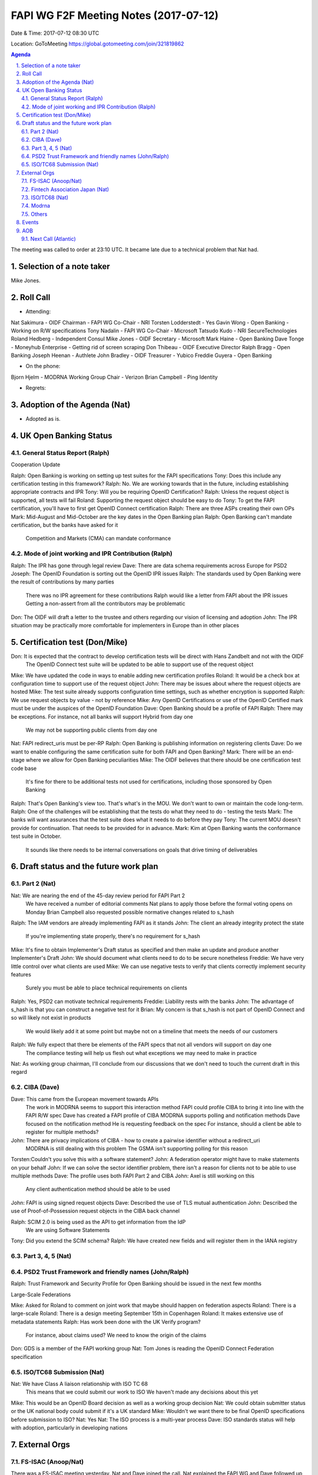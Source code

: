 ============================================
FAPI WG F2F Meeting Notes (2017-07-12)
============================================
Date & Time: 2017-07-12 08:30 UTC

Location: GoToMeeting https://global.gotomeeting.com/join/321819862

.. sectnum:: 
   :suffix: .


.. contents:: Agenda

The meeting was called to order at 23:10 UTC. 
It became late due to a technical problem that Nat had.  

Selection of a note taker
===========================
Mike Jones. 

Roll Call
===========
* Attending: 
Nat Sakimura - OIDF Chairman - FAPI WG Co-Chair - NRI
Torsten Lodderstedt - Yes
Gavin Wong - Open Banking - Working on R/W specifications
Tony Nadalin - FAPI WG Co-Chair - Microsoft
Tatsudo Kudo - NRI SecureTechnologies
Roland Hedberg - Independent Consul
Mike Jones - OIDF Secretary - Microsoft
Mark Haine - Open Banking
Dave Tonge - Moneyhub Enterprise - Getting rid of screen scraping
Don Thibeau - OIDF Executive Director
Ralph Bragg - Open Banking
Joseph Heenan - Authlete
John Bradley - OIDF Treasurer - Yubico
Freddie Guyera - Open Banking
 
* On the phone:
Bjorn Hjelm - MODRNA Working Group Chair - Verizon
Brian Campbell - Ping Identity
 

* Regrets: 

Adoption of the Agenda (Nat)
==================================
* Adopted as is. 

UK Open Banking Status
==========================
General Status Report (Ralph)
-------------------------------------
Cooperation Update
 
Ralph:   Open Banking is working on setting up test suites for the FAPI specifications
Tony:    Does this include any certification testing in this framework?
Ralph:   No.  We are working towards that in the future, including establishing appropriate contracts and IPR
Tony:    Will you be requiring OpenID Certification?
Ralph:   Unless the request object is supported, all tests will fail
Roland: Supporting the request object should be easy to do
Tony:    To get the FAPI certification, you'll have to first get OpenID Connect certification
Ralph:   There are three ASPs creating their own OPs
Mark:    Mid-August and Mid-October are the key dates in the Open Banking plan
Ralph:   Open Banking can't mandate certification, but the banks have asked for it
              Competition and Markets (CMA) can mandate conformance

Mode of joint working and IPR Contribution (Ralph)
-------------------------------------------------------
Ralph:   The IPR has gone through legal review
Dave:    There are data schema requirements across Europe for PSD2
Joseph: The OpenID Foundation is sorting out the OpenID IPR issues
Ralph:   The standards used by Open Banking were the result of contributions by many parties
              There was no IPR agreement for these contributions
              Ralph would like a letter from FAPI about the IPR issues
              Getting a non-assert from all the contributors may be problematic
Don:      The OIDF will draft a letter to the trustee and others regarding our vision of licensing and adoption
John:     The IPR situation may be practically more comfortable for implementers in Europe than in other places
 

Certification test (Don/Mike)
==============================
Don:      It is expected that the contract to develop certification tests will be direct with Hans Zandbelt and not with the OIDF
              The OpenID Connect test suite will be updated to be able to support use of the request object
Mike:    We have updated the code in ways to enable adding new certification profiles
Roland: It would be a check box at configuration time to support use of the request object
John:     There may be issues about where the request objects are hosted
Mike:    The test suite already supports configuration time settings, such as whether encryption is supported
Ralph:   We use request objects by value - not by reference
Mike:    Any OpenID Certifications or use of the OpenID Certified mark must be under the auspices of the OpenID Foundation
Dave:    Open Banking should be a profile of FAPI
Ralph:   There may be exceptions.  For instance, not all banks will support Hybrid from day one
              We may not be supporting public clients from day one
Nat:      FAPI redirect_uris must be per-RP
Ralph:   Open Banking is publishing information on registering clients
Dave:    Do we want to enable configuring the same certification suite for both FAPI and Open Banking?
Mark:    There will be an end-stage where we allow for Open Banking peculiarities
Mike:    The OIDF believes that there should be one certification test code base
              It's fine for there to be additional tests not used for certifications, including those sponsored by Open Banking
Ralph:   That's Open Banking's view too.  That's what's in the MOU.  We don't want to own or maintain the code long-term.
Ralph:   One of the challenges will be establishing that the tests do what they need to do - testing the tests
Mark:    The banks will want assurances that the test suite does what it needs to do before they pay
Tony:    The current MOU doesn't provide for continuation.  That needs to be provided for in advance.
Mark:    Kim at Open Banking wants the conformance test suite in October.
              It sounds like there needs to be internal conversations on goals that drive timing of deliverables

Draft status and the future work plan
===============================================
Part 2 (Nat)
-----------------
Nat:      We are nearing the end of the 45-day review period for FAPI Part 2
              We have received a number of editorial comments
              Nat plans to apply those before the formal voting opens on Monday
              Brian Campbell also requested possible normative changes related to s_hash
Ralph:   The IAM vendors are already implementing FAPI as it stands
John:     The client an already integrity protect the state
              If you're implementing state properly, there's no requirement for s_hash
Mike:    It's fine to obtain Implementer's Draft status as specified and then make an update and produce another Implementer's Draft
John:     We should document what clients need to do to be secure nonetheless
Freddie: We have very little control over what clients are used
Mike:    We can use negative tests to verify that clients correctly implement security features
              Surely you must be able to place technical requirements on clients
Ralph:   Yes, PSD2 can motivate technical requirements
Freddie: Liability rests with the banks
John:     The advantage of s_hash is that you can construct a negative test for it
Brian:    My concern is that s_hash is not part of OpenID Connect and so will likely not exist in products
              We would likely add it at some point but maybe not on a timeline that meets the needs of our customers
Ralph:   We fully expect that there be elements of the FAPI specs that not all vendors will support on day one
              The compliance testing will help us flesh out what exceptions we may need to make in practice
Nat:      As working group chairman, I'll conclude from our discussions that we don't need to touch the current draft in this regard

CIBA (Dave)
--------------
Dave:    This came from the European movement towards APIs
              The work in MODRNA seems to support this interaction method
              FAPI could profile CIBA to bring it into line with the FAPI R/W spec
              Dave has created a FAPI profile of CIBA
              MODRNA supports polling and notification methods
              Dave focused on the notification method
              He is requesting feedback on the spec
              For instance, should a client be able to register for multiple methods?
John:     There are privacy implications of CIBA - how to create a pairwise identifier without a redirect_uri
              MODRNA is still dealing with this problem
              The GSMA isn't supporting polling for this reason
Torsten:Couldn't you solve this with a software statement?
John:     A federation operator might have to make statements on your behalf
John:     If we can solve the sector identifier problem, there isn't a reason for clients not to be able to use multiple methods
Dave:    The profile uses both FAPI Part 2 and CIBA
John:     Axel is still working on this
              Any client authentication method should be able to be used
John:     FAPI is using signed request objects
Dave:    Described the use of TLS mutual authentication
John:     Described the use of Proof-of-Possession request objects in the CIBA back channel
 
Ralph:   SCIM 2.0 is being used as the API to get information from the IdP
              We are using Software Statements
Tony:    Did you extend the SCIM schema?
Ralph:   We have created new fields and will register them in the IANA registry

Part 3, 4, 5 (Nat)
--------------------

PSD2 Trust Framework and friendly names (John/Ralph)
------------------------------------------------------
Ralph:   Trust Framework and Security Profile for Open Banking should be issued in the next few months

Large-Scale Federations
 
Mike:    Asked for Roland to comment on joint work that maybe should happen on federation aspects
Roland: There is a large-scale
Roland: There is a design meeting September 15th in Copenhagen
Roland: It makes extensive use of metadata statements
Ralph:   Has work been done with the UK Verify program?
              For instance, about claims used?
              We need to know the origin of the claims
Don:      GDS is a member of the FAPI working group
Nat:      Tom Jones is reading the OpenID Connect Federation specification

ISO/TC68 Submission (Nat)
----------------------------
Nat:      We have Class A liaison relationship with ISO TC 68
              This means that we could submit our work to ISO
              We haven't made any decisions about this yet
Mike:    This would be an OpenID Board decision as well as a working group decision
Nat:      We could obtain submitter status or the UK national body could submit if it's a UK standard
Mike:    Wouldn't we want there to be final OpenID specifications before submission to ISO?
Nat:      Yes
Nat:      The ISO process is a multi-year process
Dave:    ISO standards status will help with adoption, particularly in developing nations

External Orgs
================

FS-ISAC (Anoop/Nat)
--------------------
There was a FS-ISAC meeting yesterday. Nat and Dave joined the call. 
Nat explained the FAPI WG and Dave followed up with the European situation. 
It was very well received. They commented that there are not large difference between FAPI and DDA that they could probably adopt. 

Fintech Association Japan (Nat)
--------------------------------
Nat:      They are interested in the Open Banking work
              They are exploring the possibility of having a joint workshop in Japan
Freddie:It's a conversation we should have with Chris Maple
Don:      Kuppinger Cole wants to include FAPI content in their Singapore event in December

ISO/TC68 (Nat)
--------------------
Class A liaison established. 

Modrna
----------------------
* Tony:    How will FAPI and MODRNA integrate?
* John:     One possibility is the project by Orange, HSBC, and Barclays
              FAPI hasn't addressed what is necessary for banks to be relying parties
              That's something that FAPI should address in the future
              At the moment MODRNA only uses symmetric keys
              There are impedance mismatches
* Tony:    There's a mismatch that we need to address so we can enter the mobile banking space
* Don:      This is part of why we're doing pilots
* Dave:    GSMA is promoting this as a second factor
* Bjorn:    CIBA is based on banking use cases
              Talk with Nat about having more collaboration between FAPI and MODRNA

Others
------------
* Berlin Group (Dave)
* UK Open Banking (Dave)
* EBA Regulatory Technical Standards (Dave)
* NETS.eu (Dave)
* Apigee 


Events
================
OAuth WS on July 14, 15.

AOB
===========
Ralph:   EBA has taken a preliminary position against the use of screen scraping
Dave:    Screen scraping may be allowed as a fallback measure for a year

Next Call (Atlantic)
-----------------------
* See the group calendar. 

The meeting was adjourned at 24:04 UTC.